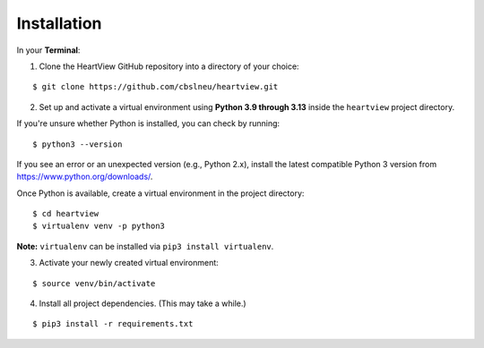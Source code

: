 ============
Installation
============

In your **Terminal**:

1. Clone the HeartView GitHub repository into a directory of your choice\:

::

    $ git clone https://github.com/cbslneu/heartview.git

2. Set up and activate a virtual environment using **Python 3.9 through 3.13** inside the ``heartview`` project directory.

If you're unsure whether Python is installed, you can check by running:

::

    $ python3 --version

If you see an error or an unexpected version (e.g., Python 2.x), install the latest compatible Python 3 version from https://www.python.org/downloads/.

Once Python is available, create a virtual environment in the project directory:

::

    $ cd heartview
    $ virtualenv venv -p python3

**Note:** ``virtualenv`` can be installed via ``pip3 install virtualenv``.

3. Activate your newly created virtual environment:

::

    $ source venv/bin/activate

4. Install all project dependencies. (This may take a while.)

::

    $ pip3 install -r requirements.txt